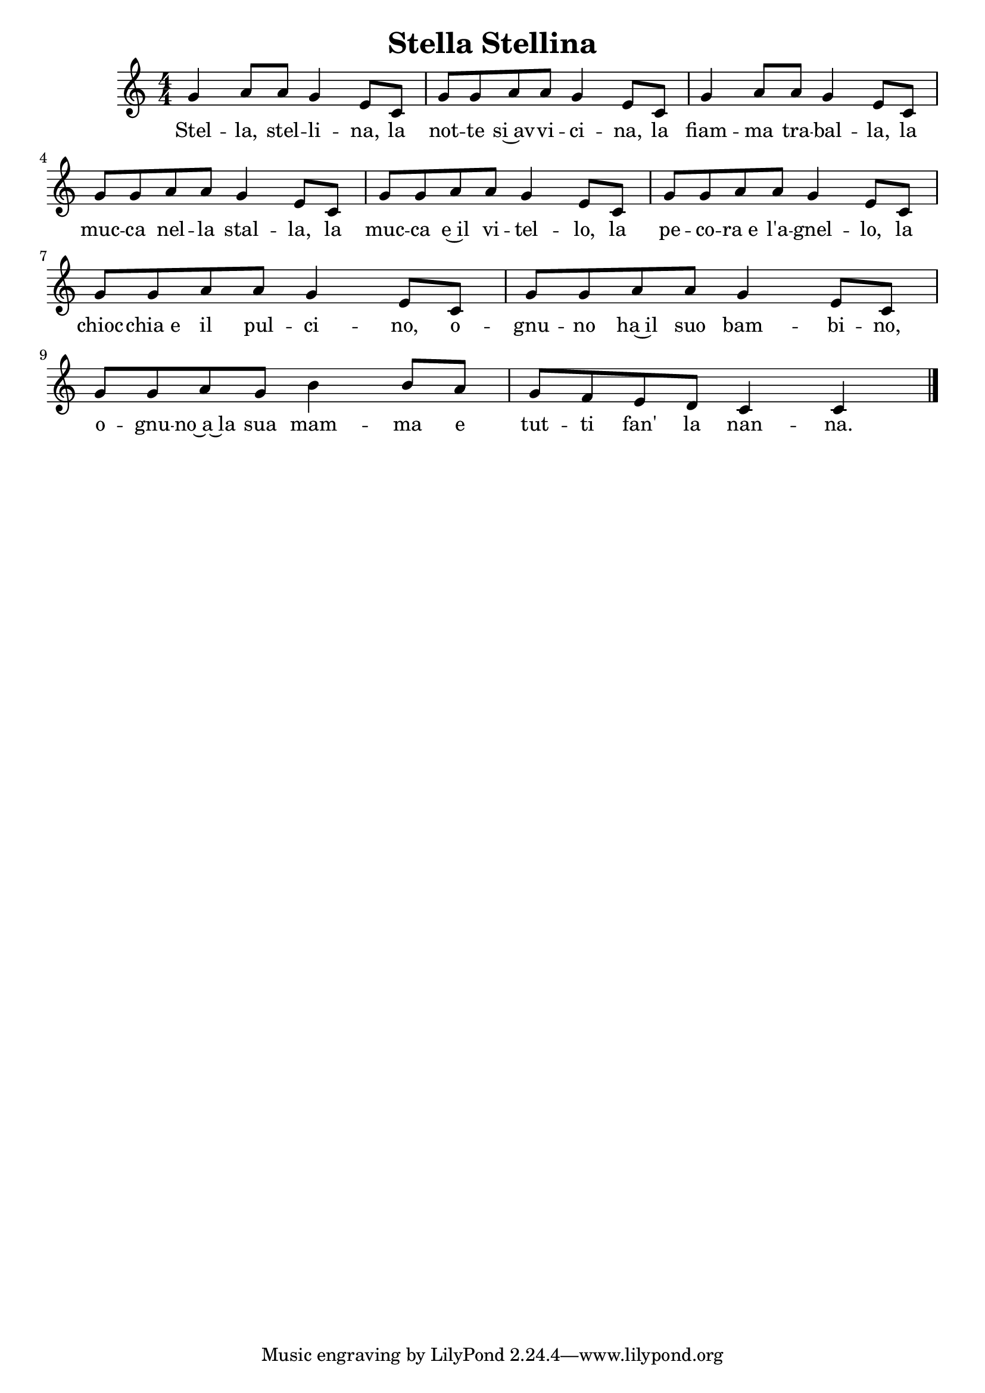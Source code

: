 \version "2.19.82"

\header {
  title = "Stella Stellina"
}

\score{
  {
   \time 4/4
   \numericTimeSignature 
   g'4 a'8 a' g'4 e'8 c'
   g' g' a' a' g'4 e'8 c'
   g'4 a'8 a' g'4 e'8 c'
   g' g' a' a' g'4 e'8 c'
   g' g' a' a' g'4 e'8 c'
   g' g' a' a' g'4 e'8 c'
   g' g' a' a' g'4 e'8 c'
   g' g' a' a' g'4 e'8 c'
   g' g' a' g' b'4 b'8 a'
   g' f' e' d' c'4 c'4
   \bar "|."
  }
  \addlyrics{
    Stel -- la, stel -- li -- na, la
    not -- te si~av -- vi -- ci -- na, la
    fiam -- ma tra -- bal -- la, la
    muc -- ca nel -- la stal -- la, la
    muc -- ca e~il vi -- tel -- lo, la
    pe -- co -- ra_e l'a -- gnel -- lo, la
    chioc -- chia_e il pul -- ci -- no, o --
    gnu -- no ha~il suo bam -- bi -- no, o --
    gnu -- no~a~la sua mam -- ma e 
    tut -- ti fan' la nan -- na.
  }
  \layout {
    \context {
      \Lyrics
      \override LyricSpace.minimum-distance = #1.0
    }
  }
}
